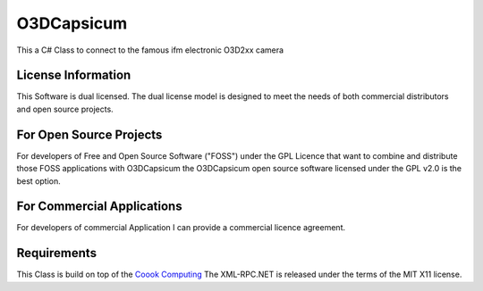 ===========
O3DCapsicum 
===========
This a C# Class to connect to the famous ifm electronic O3D2xx camera  

License Information
-------------------

This Software is dual licensed. The dual license model is designed to meet 
the needs of both commercial distributors and open source projects.

For Open Source Projects
------------------------
For developers of Free and Open Source Software ("FOSS") under the GPL Licence
that want to combine and distribute those FOSS applications with O3DCapsicum the
O3DCapsicum open source software licensed under the GPL v2.0 is the best option.

For Commercial Applications
---------------------------
For developers of commercial Application I can provide a commercial 
licence agreement.

Requirements
------------

This Class is build on top of the `Coook Computing <http://www.xml-rpc.net/>`_
The XML-RPC.NET is released under the terms of the MIT X11 license. 
